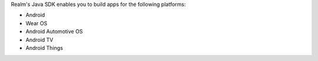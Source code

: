 Realm's Java SDK enables you to build apps for the
following platforms:

- Android
- Wear OS
- Android Automotive OS
- Android TV
- Android Things